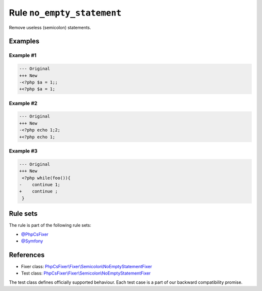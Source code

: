 ===========================
Rule ``no_empty_statement``
===========================

Remove useless (semicolon) statements.

Examples
--------

Example #1
~~~~~~~~~~

.. code-block:: diff

   --- Original
   +++ New
   -<?php $a = 1;;
   +<?php $a = 1;

Example #2
~~~~~~~~~~

.. code-block:: diff

   --- Original
   +++ New
   -<?php echo 1;2;
   +<?php echo 1;

Example #3
~~~~~~~~~~

.. code-block:: diff

   --- Original
   +++ New
    <?php while(foo()){
   -    continue 1;
   +    continue ;
    }

Rule sets
---------

The rule is part of the following rule sets:

- `@PhpCsFixer <./../../ruleSets/PhpCsFixer.rst>`_
- `@Symfony <./../../ruleSets/Symfony.rst>`_

References
----------

- Fixer class: `PhpCsFixer\\Fixer\\Semicolon\\NoEmptyStatementFixer <./../../../src/Fixer/Semicolon/NoEmptyStatementFixer.php>`_
- Test class: `PhpCsFixer\\Fixer\\Semicolon\\NoEmptyStatementFixer <./../../../tests/Fixer/Semicolon/NoEmptyStatementFixerTest.php>`_

The test class defines officially supported behaviour. Each test case is a part of our backward compatibility promise.
